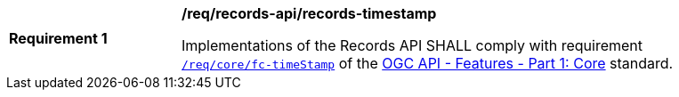 [[req_records-api_records-timestamp]]
[width="90%",cols="2,6a"]
|===
^|*Requirement {counter:req-id}* |*/req/records-api/records-timestamp*

Implementations of the Records API SHALL comply with requirement http://docs.ogc.org/is/17-069r3/17-069r3.html#_response_6[`/req/core/fc-timeStamp`] of the http://docs.ogc.org/is/17-069r3/17-069r3.html[OGC API - Features - Part 1: Core] standard.
|===
